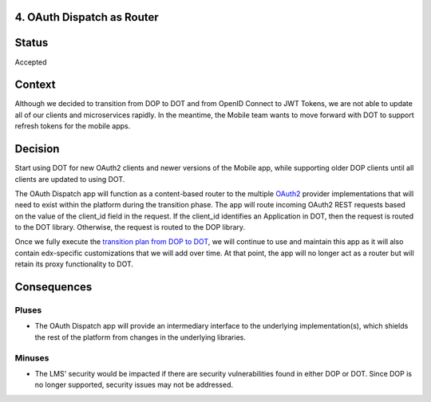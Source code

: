 4. OAuth Dispatch as Router
---------------------------

Status
------

Accepted

Context
-------

Although we decided to transition from DOP to DOT and from OpenID Connect to
JWT Tokens, we are not able to update all of our clients and microservices
rapidly. In the meantime, the Mobile team wants to move forward with DOT to
support refresh tokens for the mobile apps.

Decision
--------

Start using DOT for new OAuth2 clients and newer versions of the Mobile app,
while supporting older DOP clients until all clients are updated to using
DOT.

The OAuth Dispatch app will function as a content-based router to the multiple
`OAuth2`_ provider implementations that will need to exist within the platform
during the transition phase. The app will route incoming OAuth2 REST requests
based on the value of the client_id field in the request. If the client_id
identifies an Application in DOT, then the request is routed to the DOT library.
Otherwise, the request is routed to the DOP library.

Once we fully execute the `transition plan from DOP to DOT`_, we will continue
to use and maintain this app as it will also contain edx-specific customizations
that we will add over time. At that point, the app will no longer act as a
router but will retain its proxy functionality to DOT.

.. _OAuth2: https://tools.ietf.org/html/rfc6749
.. _transition plan from DOP to DOT: https://openedx.atlassian.net/wiki/spaces/OpenDev/pages/327778541/OAuth+2.0+Roadmap

Consequences
------------

Pluses
~~~~~~

* The OAuth Dispatch app will provide an intermediary interface to the underlying
  implementation(s), which shields the rest of the platform from changes in the
  underlying libraries.

Minuses
~~~~~~~

* The LMS' security would be impacted if there are security vulnerabilities found
  in either DOP or DOT. Since DOP is no longer supported, security issues may not
  be addressed.
